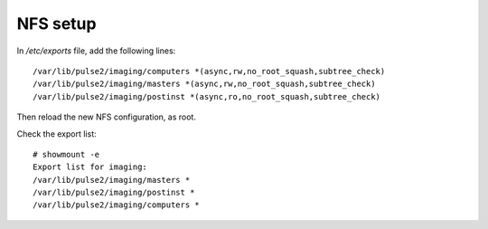 NFS setup
=========

In `/etc/exports` file, add the following lines::

    /var/lib/pulse2/imaging/computers *(async,rw,no_root_squash,subtree_check)
    /var/lib/pulse2/imaging/masters *(async,rw,no_root_squash,subtree_check)
    /var/lib/pulse2/imaging/postinst *(async,ro,no_root_squash,subtree_check)

Then reload the new NFS configuration, as root.

Check the export list::

    # showmount -e
    Export list for imaging:
    /var/lib/pulse2/imaging/masters *
    /var/lib/pulse2/imaging/postinst *
    /var/lib/pulse2/imaging/computers *



